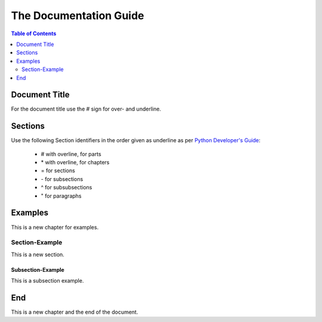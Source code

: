 The Documentation Guide
#######################

.. contents:: Table of Contents
    :depth: 2

Document Title
**************

For the document title use the # sign for over- and underline.

Sections
********

Use the following Section identifiers in the order given as underline as per
`Python Developer's Guide <https://devguide.python.org/documentation/markup/#sections>`_:

    - # with overline, for parts
    - \* with overline, for chapters
    - = for sections
    - \- for subsections
    - ^ for subsubsections
    - " for paragraphs

Examples
********

This is a new chapter for examples.

Section-Example
===============

This is a new section.

Subsection-Example
------------------

This is a subsection example.

End
***

This is a new chapter and the end of the document.
